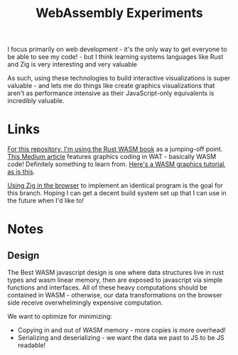 #+TITLE: WebAssembly Experiments

I focus primarily on web development - it's the only way to get everyone to be able to see my code! - but I think learning systems languages like Rust and Zig is very interesting and very valuable

As such, using these technologies to build interactive visualizations is super valuable - and lets me do things like create graphics visualizations that aren't as performance intensive as their JavaScript-only equivalents is incredibly valuable.


* Links
[[https://rustwasm.github.io/docs/book/game-of-life/setup.html][For this repository, I'm using the Rust WASM book]] as a jumping-off point.
[[https://medium.com/@alexc73/programming-using-web-assembly-c4c73a4e09a9][This Medium article]] features graphics coding in WAT - basically WASM code! Definitely something to learn from.
[[https://wasmbyexample.dev/examples/reading-and-writing-graphics/reading-and-writing-graphics.rust.en-us.html][Here's a WASM graphics tutorial]], [[http://cliffle.com/blog/bare-metal-wasm/][as is this]].

[[https://github.com/shritesh/zig-wasm-dom][Using Zig in the browser]] to implement an identical program is the goal for this branch. Hoping I can get a decent build system set up that I can use in the future when I'd like to! 

* Notes
** Design
The Best WASM javascript design is one where data structures live in rust types and wasm linear memory, then are exposed to javascript via simple functions and interfaces. All of these heavy computations should be contained in WASM - otherwise, our data transformations on the browser side receive overwhelmingly expensive computation.

We want to optimize for minimizing:
- Copying in and out of WASM memory - more copies is more overhead!
- Serializing and deserializing - we want the data we past to JS to be JS readable!
